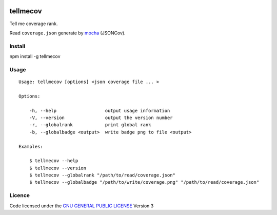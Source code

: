 .. -*- coding: utf-8 -*-

.. image:: https://secure.travis-ci.org/ami44/tellmecov.png

.. image:: https://github.com/ami44/tellmecov/raw/master/coverage.png

tellmecov
=========

Tell me coverage rank. 

Read ``coverage.json`` generate by `mocha <http://visionmedia.github.com/mocha/>`_ (JSONCov).

Install
---------------------------------------------------------

npm install -g tellmecov

Usage 
---------------------------------------------------------

::

    Usage: tellmecov [options] <json coverage file ... >

    Options:

        -h, --help                  output usage information
        -V, --version               output the version number
        -r, --globalrank            print global rank
        -b, --globalbadge <output>  write badge png to file <output> 

    Examples:

        $ tellmecov --help
        $ tellmecov --version
        $ tellmecov --globalrank "/path/to/read/coverage.json"
        $ tellmecov --globalbadge "/path/to/write/coverage.png" "/path/to/read/coverage.json"


Licence
------------------------------------------
Code licensed under the `GNU GENERAL PUBLIC LICENSE <http://www.gnu.org/copyleft/gpl.html>`_ Version 3 
